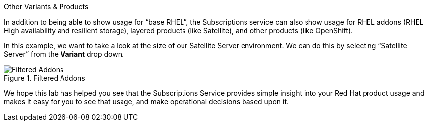 Other Variants & Products

In addition to being able to show usage for "`base RHEL`", the
Subscriptions service can also show usage for RHEL addons (RHEL High
availability and resilient storage), layered products (like Satellite),
and other products (like OpenShift).

In this example, we want to take a look at the size of our Satellite
Server environment. We can do this by selecting "`Satellite Server`"
from the *Variant* drop down.

.Filtered Addons
image::swatch-addons.png[Filtered Addons]

We hope this lab has helped you see that the Subscriptions Service
provides simple insight into your Red Hat product usage and makes it
easy for you to see that usage, and make operational decisions based
upon it.
